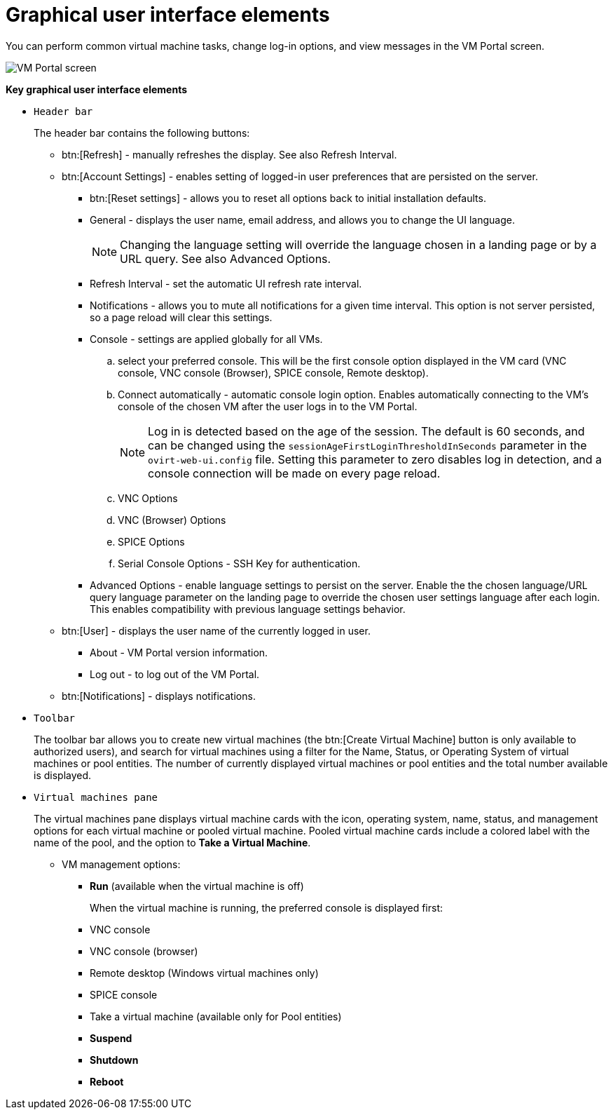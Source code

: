 :_content-type: CONCEPT
[id="Graphical_User_Interface_elements"]
= Graphical user interface elements

You can perform common virtual machine tasks, change log-in options, and view messages in the VM Portal screen.

image::VM_screen.png[VM Portal screen]

*Key graphical user interface elements*

* `Header bar`
+
The header bar contains the following buttons:

** btn:[Refresh] - manually refreshes the display. See also Refresh Interval.
** btn:[Account Settings] -  enables setting of logged-in user preferences that are persisted on the server.
*** btn:[Reset settings] - allows you to reset all options back to initial installation defaults.
*** General - displays the user name, email address, and allows you to change the UI language.
+
[NOTE]
====
Changing the language setting will override the language chosen in a landing page or by a URL query. See also Advanced Options.
====

*** Refresh Interval - set the automatic UI refresh rate interval.
*** Notifications - allows you to mute all notifications for a given time interval. This option is not server persisted, so a page reload will clear this settings.
*** Console - settings are applied globally for all VMs.
.. select your preferred console. This will be the first console option  displayed in the VM card (VNC console,  VNC console (Browser),  SPICE console, Remote desktop).
.. Connect automatically - automatic console login option. Enables automatically connecting to the VM's console of the chosen VM after the user logs in to the VM Portal.
+
[NOTE]
====
Log in is detected based on the age of the session. The default is 60 seconds, and can be changed using the `sessionAgeFirstLoginThresholdInSeconds` parameter in the `ovirt-web-ui.config` file. Setting this parameter to zero disables log in detection, and a console connection will be made on every page reload.
====
.. VNC Options
.. VNC (Browser) Options
.. SPICE Options
.. Serial Console Options - SSH Key for authentication.
*** Advanced Options - enable language settings to persist on the server. Enable the the chosen language/URL query language parameter on the landing page to override the chosen user settings language after each login. This enables compatibility with previous language settings behavior.
** btn:[User] - displays the user name of the currently logged in user.
*** About - VM Portal version information.
*** Log out - to log out of the VM Portal.
** btn:[Notifications] - displays notifications.

* `Toolbar`
+
The toolbar bar allows you to create new virtual machines (the btn:[Create Virtual Machine] button is only available to authorized users), and search for virtual machines using a filter for the Name, Status, or Operating System of virtual machines or pool entities. The number of currently displayed virtual machines or pool entities and the total number available is displayed.

* `Virtual machines pane`
+
The virtual machines pane displays virtual machine cards with the icon, operating system, name, status, and management options for each virtual machine or pooled virtual machine. Pooled virtual machine cards include a colored label with the name of the pool, and the option to *Take a Virtual Machine*.

** VM management options:
*** *Run* (available when the virtual machine is off)
+
When the virtual machine is running, the preferred console is displayed first:
+
*** VNC console
*** VNC console (browser)
*** Remote desktop (Windows virtual machines only)
*** SPICE console
*** Take a virtual machine (available only for Pool entities)
*** *Suspend*
*** *Shutdown*
*** *Reboot*
